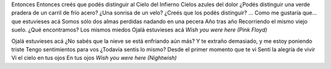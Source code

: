 .. title: Ojalá estuvieses acá
.. date: 2006-02-27 18:11:09
.. tags: música, canción, letra

Entonces
Entonces creés que podés distinguir al Cielo del Infierno
Cielos azules del dolor
¿Podés distinguir una verde pradera de un carril de frío acero?
¿Una sonrisa de un velo?
¿Creés que los podés distinguir?
...
Como me gustaría que... que estuvieses acá
Somos sólo dos almas perdidas nadando en una pecera
Año tras año
Recorriendo el mismo viejo suelo. ¿Qué encontramos?
Los mismos miedos
Ojalá estuvieses acá
*Wish you were here (Pink Floyd)*

Ojalá estuvieses acá
¿No sabés que la nieve se está enfriando aún más?
Y te extraño demasiado, y me estoy poniendo triste
Tengo sentimientos para vos
¿Todavía sentís lo mismo?
Desde el primer momento que te vi
Sentí la alegría de vivir
Vi el cielo en tus ojos
En tus ojos
*Wish you were here (Nightwish)*
